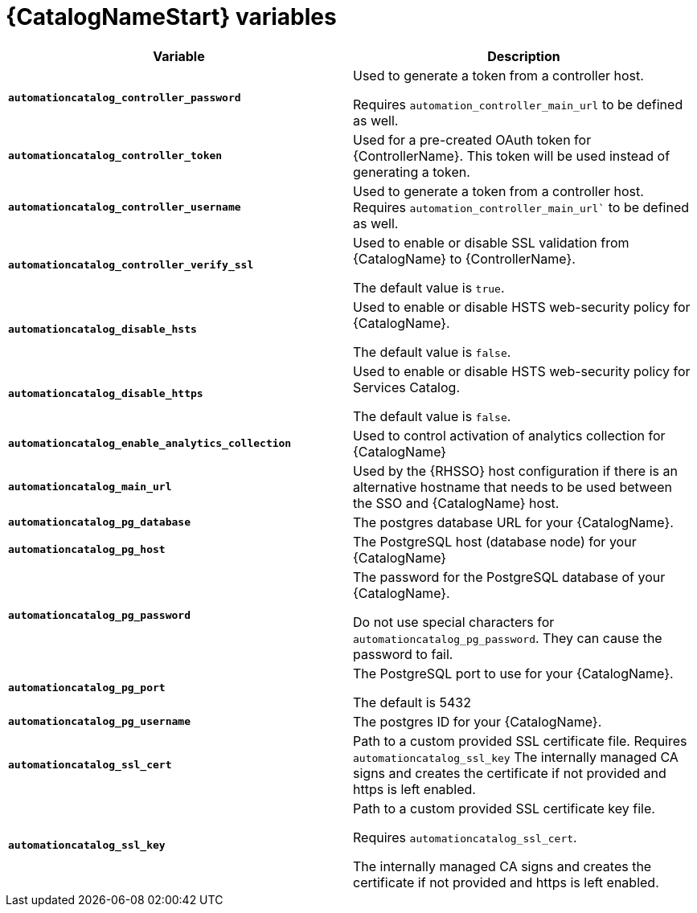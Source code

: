 [id="ref-catalog-variables"]

= {CatalogNameStart} variables

[cols="50%,50%",options="header"]
|====
| *Variable* | *Description* 
| *`automationcatalog_controller_password`* |Used to generate a token from a controller host. 

Requires `automation_controller_main_url` to be defined as well.
| *`automationcatalog_controller_token`* | Used for a pre-created OAuth token for {ControllerName}.
This token will be used instead of generating a token.
| *`automationcatalog_controller_username`* | Used to generate a token from a controller host. 
Requires `automation_controller_main_url`` to be defined as well.
| *`automationcatalog_controller_verify_ssl`* | Used to enable or disable SSL validation from {CatalogName} to {ControllerName}. 

The default value is `true`.
| *`automationcatalog_disable_hsts`* | Used to enable or disable HSTS web-security policy for {CatalogName}. 

The default value is `false`.
| *`automationcatalog_disable_https`* | Used to enable or disable HSTS web-security policy for Services Catalog.

The default value is `false`.
| *`automationcatalog_enable_analytics_collection`* | Used to control activation of analytics collection for {CatalogName}
| *`automationcatalog_main_url`* | Used by the {RHSSO} host configuration if there is an alternative hostname that needs to be used between the SSO and {CatalogName} host.
| *`automationcatalog_pg_database`* | The postgres database URL for your {CatalogName}.
| *`automationcatalog_pg_host`* | The PostgreSQL host (database node) for your {CatalogName}
| *`automationcatalog_pg_password`* | The password for the PostgreSQL database of your {CatalogName}.

Do not use special characters for `automationcatalog_pg_password`. 
They can cause the password to fail.
| *`automationcatalog_pg_port`* | The PostgreSQL port to use for your {CatalogName}.

The default is 5432
| *`automationcatalog_pg_username`* | The postgres ID for your {CatalogName}.
| *`automationcatalog_ssl_cert`* | Path to a custom provided SSL certificate file. 
Requires `automationcatalog_ssl_key` 
The internally managed CA signs and creates the certificate if not provided and https is left enabled.
| *`automationcatalog_ssl_key`* | Path to a custom provided SSL certificate key file. 

Requires `automationcatalog_ssl_cert`. 

The internally managed CA signs and creates the certificate if not provided and https is left enabled.
|====
